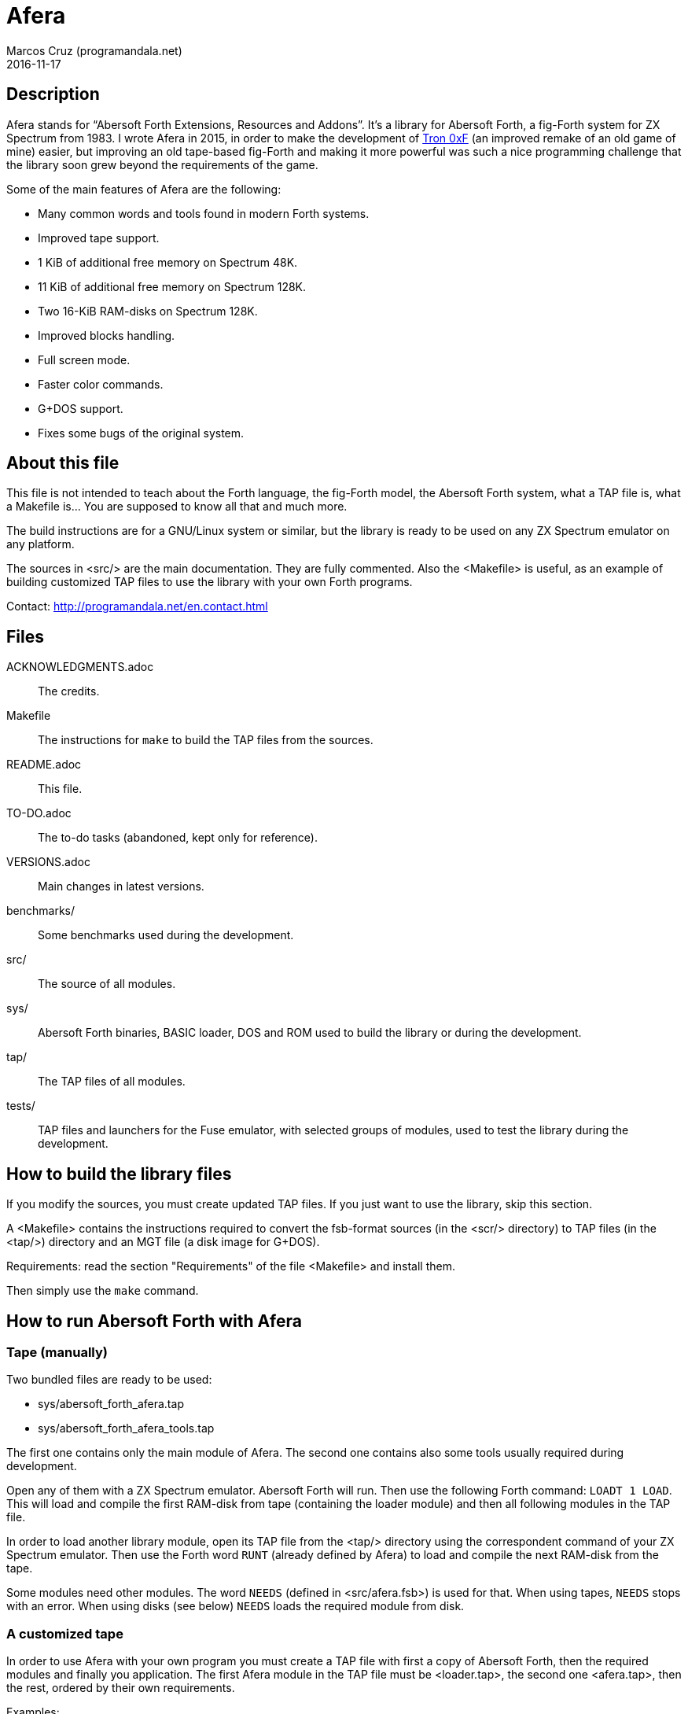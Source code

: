 = Afera
:author: Marcos Cruz (programandala.net)
:revdate: 2016-11-17

// This file is part of
// Afera (Abersoft Forth Extensions, Resources and Addons)
// http://programandala.net/en.program.afera.html

// Copying and distribution of this file, with or without
// modification, are permitted in any medium without royalty provided
// the copyright notice and this notice are preserved.  This file is
// offered as-is, without any warranty.

== Description

Afera stands for “Abersoft Forth Extensions, Resources and Addons”.
It's a library for Abersoft Forth, a fig-Forth system for ZX Spectrum
from 1983.  I wrote Afera in 2015, in order to make the development of
http://en.program.tron_0xf.html[Tron 0xF] (an improved remake of an
old game of mine) easier, but improving an old tape-based fig-Forth
and making it more powerful was such a nice programming challenge that
the library soon grew beyond the requirements of the game.

Some of the main features of Afera are the following:

* Many common words and tools found in modern Forth systems.
* Improved tape support.
* 1 KiB of additional free memory on Spectrum 48K.
* 11 KiB of additional free memory on Spectrum 128K.
* Two 16-KiB RAM-disks on Spectrum 128K.
* Improved blocks handling.
* Full screen mode.
* Faster color commands.
* G+DOS support.
* Fixes some bugs of the original system.

== About this file

This file is not intended to teach about the Forth language, the
fig-Forth model, the Abersoft Forth system, what a TAP file is, what a
Makefile is...  You are supposed to know all that and much more.

The build instructions are for a GNU/Linux system or similar, but the
library is ready to be used on any ZX Spectrum emulator on any
platform.

The sources in <src/> are the main documentation.  They are fully
commented.  Also the <Makefile> is useful, as an example of building
customized TAP files to use the library with your own Forth programs.

Contact: http://programandala.net/en.contact.html

== Files

ACKNOWLEDGMENTS.adoc ::
  The credits.
Makefile ::
  The instructions for `make` to build the TAP files from the sources.
README.adoc ::
  This file.
TO-DO.adoc ::
  The to-do tasks (abandoned, kept only for reference).
VERSIONS.adoc ::
  Main changes in latest versions.
benchmarks/ ::
  Some benchmarks used during the development.
src/ ::
  The source of all modules.
sys/ ::
  Abersoft Forth binaries, BASIC loader, DOS and ROM used to build
  the library or during the development.
tap/ ::
  The TAP files of all modules.
tests/ ::
  TAP files and launchers for the Fuse emulator, with selected groups
  of modules, used to test the library during the development.

== How to build the library files

If you modify the sources, you must create updated TAP files.  If you
just want to use the library, skip this section.

A <Makefile> contains the instructions required to convert the
fsb-format sources (in the <scr/> directory) to TAP files (in the
<tap/>) directory and an MGT file (a disk image for G+DOS).

Requirements: read the section "Requirements" of the file <Makefile>
and install them.

Then simply use the `make` command.

== How to run Abersoft Forth with Afera

=== Tape (manually)

Two bundled files are ready to be used:

- sys/abersoft_forth_afera.tap
- sys/abersoft_forth_afera_tools.tap

The first one contains only the main module of Afera. The second one
contains also some tools usually required during development.

Open any of them with a ZX Spectrum emulator. Abersoft Forth will run.
Then use the following Forth command: `LOADT 1 LOAD`.  This will load
and compile the first RAM-disk from tape (containing the loader
module) and then all following modules in the TAP file.

In order to load another library module, open its TAP file from the
<tap/> directory using the correspondent command of your ZX Spectrum
emulator. Then use the Forth word `RUNT` (already defined by Afera) to
load and compile the next RAM-disk from the tape.

Some modules need other modules. The word `NEEDS` (defined in
<src/afera.fsb>) is used for that.  When using tapes, `NEEDS` stops
with an error. When using disks (see below) `NEEDS` loads the required
module from disk.

=== A customized tape

In order to use Afera with your own program you must create a TAP file
with first a copy of Abersoft Forth, then the required modules and
finally you application. The first Afera module in the TAP file must
be <loader.tap>, the second one <afera.tap>, then the rest, ordered by
their own requirements.

Examples:

- See how the Afera's <Makefile> creates the TAP files in the <tests/>
  directory.
- See how http://programandala.net/en.program.tron_0xf.html[Tron 0xF]
  creates its TAP file.

After creating your TAP file, you can run your program as usual:

1. Open the TAP file with a ZX Spectrum emulator.
2. Load Abersoft Forth with `LOAD ""`.
3. Give the following Forth command: `LOADT 1 LOAD`.
   This will load all Afera modules and your program.

=== Disk

Afera provides support for G+DOS (the disk operating system of the
Plus D interface), but the first time the library itself must be
loaded from tape. Then a modified system, with compiled support for
G+DOS, could be saved to disk. See <src/afera.fsb> and the G+DOS
modules <scr/gplusdos_*.fsb> for reference on how to save a modified
system).

The <tests/> directory contains two files ready to try the G+DOS
support, for 48K and 128K:

- tests/gplusdos_128k_test.tap
- tests/gplusdos_test.tap

For convenience, launchers for the Fuse emulator are provided:

- tests/gplusdos_test.sh
- tests/gplusdos_128k_test.sh

In <Makefile> you can see the modules used by each version.
Both versions use <tests/afera.mgt>, a disk image that contains
a selection of Afera modules.

Steps to run Abersoft Forth with Afera and disk support:

1. If you have the Fuse emulator installed, you can execute the
provided launchers.  Otherwise you must run your ZX Spectrum emulator
manually with Plus D interface, associate the correspondent TAP file
(<tests/gplusdos_128k_test.tap> or <tests/gplusdos_test.tap>) as input
tape and <tests/afera.mgt> as drive 1.

2. Give the BASIC command `RUN`. This will load G+DOS and Abersoft
Forth from disk.

3. Load the main Afera modules from tape, with the following Forth
command: `LOADT 1 LOAD`.

4. When all modules have been loaded, you are ready to use the disk.
Examples: `S" *" CAT`, `S" modulename" LOADD`...

